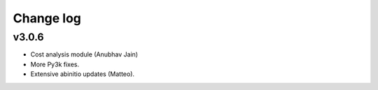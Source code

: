 Change log
==========

v3.0.6
------
* Cost analysis module (Anubhav Jain)
* More Py3k fixes.
* Extensive abinitio updates (Matteo).

